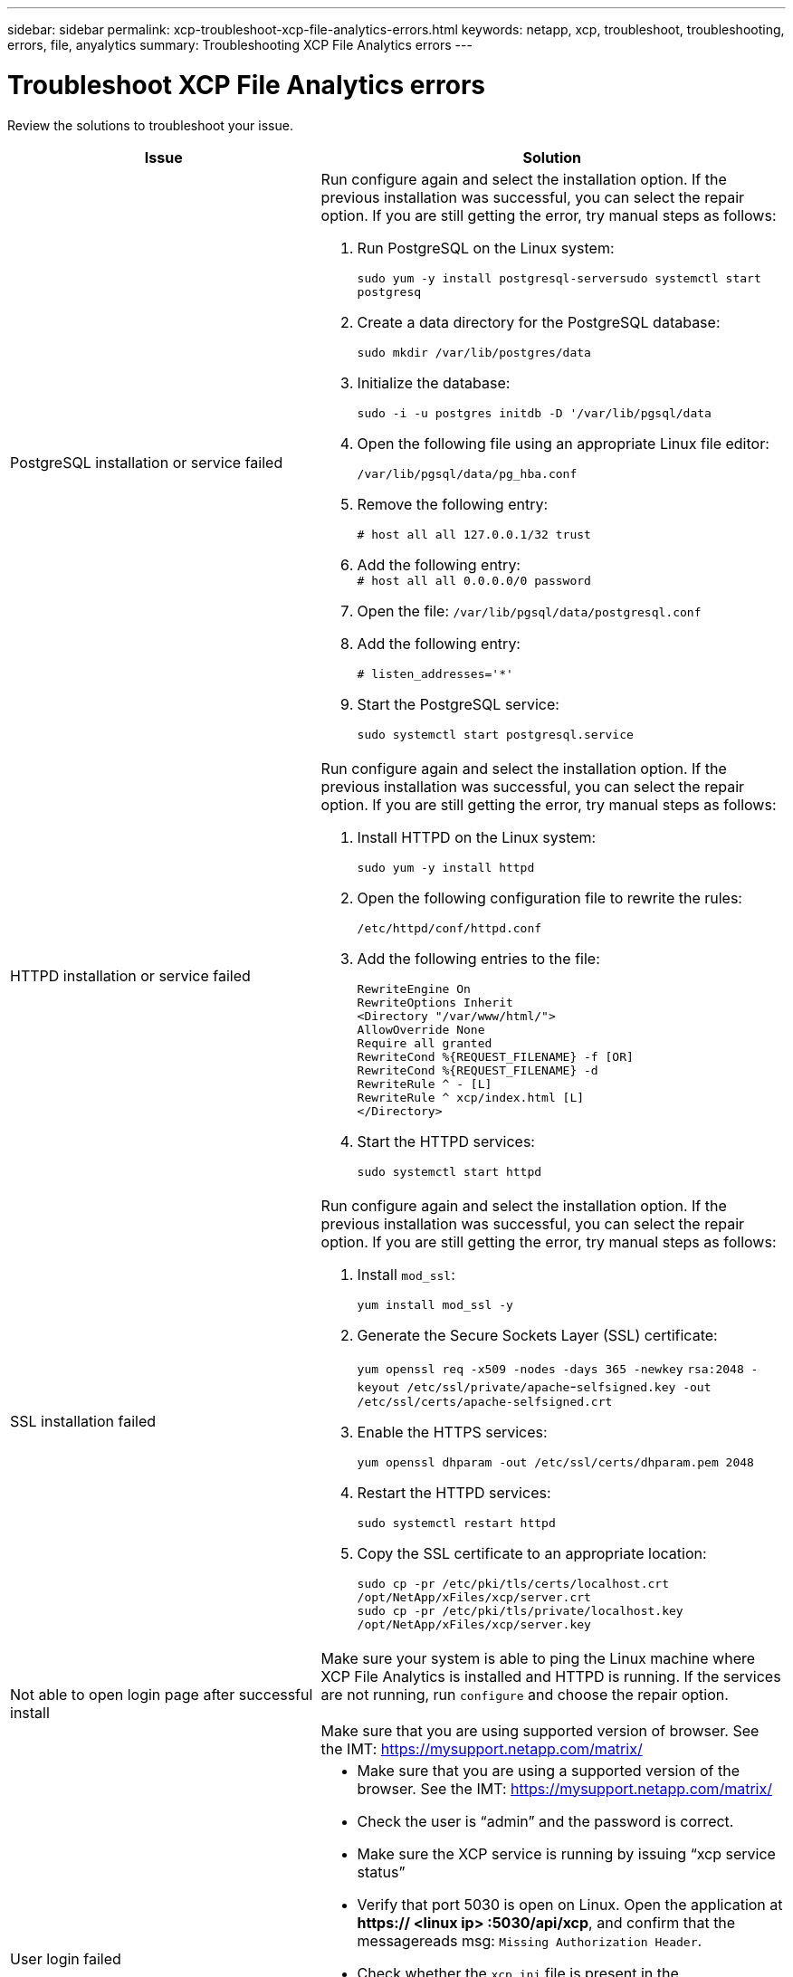 ---
sidebar: sidebar
permalink: xcp-troubleshoot-xcp-file-analytics-errors.html
keywords: netapp, xcp, troubleshoot, troubleshooting, errors, file, anyalytics
summary: Troubleshooting XCP File Analytics errors
---

= Troubleshoot XCP File Analytics errors
:hardbreaks:
:nofooter:
:icons: font
:linkattrs:
:imagesdir: ./media/

[.lead]
Review the solutions to troubleshoot your issue.

[cols="40,60"]
|===
|Issue |Solution

|PostgreSQL installation or service failed
a|Run configure again and select the installation option. If the previous installation was successful, you can select the repair option. If you are still getting the error, try manual steps as follows:

.	Run PostgreSQL on the Linux system:
+
`sudo yum -y install postgresql-serversudo systemctl start postgresq`
+
.	Create a data directory for the PostgreSQL database:
+
`sudo mkdir /var/lib/postgres/data`
+
.	Initialize the database:
+
`sudo -i -u postgres initdb  -D '/var/lib/pgsql/data`
+
. Open the following file using an appropriate Linux file editor:
+
`/var/lib/pgsql/data/pg_hba.conf`
+
.	Remove the following entry:
+
`# host    all             all           127.0.0.1/32            trust`
+
.	Add the following entry:
`# host    all             all             0.0.0.0/0            password`
+
.	Open the file: `/var/lib/pgsql/data/postgresql.conf`
+
.	Add the following entry:
+

`# listen_addresses='*'`
+
.	Start the PostgreSQL service:
+
`sudo systemctl start postgresql.service`
|HTTPD installation or service failed
a|Run configure again and select the installation option. If the previous installation was successful, you can select the repair option. If you are still getting the error, try manual steps as follows:

.	Install HTTPD on the Linux system:
+
`sudo yum -y install httpd`
+
.	Open the following configuration file to rewrite the rules:
+
`/etc/httpd/conf/httpd.conf`
+
.	Add the following entries to the file:
+
`RewriteEngine On`
`RewriteOptions Inherit`
`<Directory "/var/www/html/">`
`AllowOverride None`
`Require all granted`
`RewriteCond %{REQUEST_FILENAME} -f [OR]`
`RewriteCond %{REQUEST_FILENAME} -d`
`RewriteRule ^ - [L]`
`RewriteRule ^ xcp/index.html [L]`
`</Directory>`
+
.	Start the HTTPD services:
+
`sudo systemctl start httpd`
|SSL installation failed
a|Run configure again and select the installation option. If the previous installation was successful, you can select the repair option. If you are still getting the error, try manual steps as follows:

.	Install `mod_ssl`:
+
`yum install mod_ssl -y`
+
.	Generate the Secure Sockets Layer (SSL) certificate:
+
`yum openssl req -x509 -nodes -days 365 -newkey` `rsa:2048 -keyout /etc/ssl/private/apache`-`selfsigned.key -out /etc/ssl/certs/apache-selfsigned.crt`
+
.	Enable the HTTPS services:
+
`yum openssl dhparam -out /etc/ssl/certs/dhparam.pem 2048`
+
.	Restart the HTTPD services:
+
`sudo systemctl restart httpd`
+
.	Copy the SSL certificate to an appropriate location:
+
`sudo cp -pr /etc/pki/tls/certs/localhost.crt /opt/NetApp/xFiles/xcp/server.crt`
`sudo cp  -pr /etc/pki/tls/private/localhost.key /opt/NetApp/xFiles/xcp/server.key`
|Not able to open login page after successful install
|Make sure your system is able to ping the Linux machine where XCP File Analytics is installed and HTTPD is running. If the services are not running, run `configure` and choose the repair option.

Make sure that you are using supported version of browser. See the IMT: https://mysupport.netapp.com/matrix/
|User login failed
a|*	Make sure that you are using a supported version of the browser. See the IMT: https://mysupport.netapp.com/matrix/
*	Check the user is “admin” and the password is correct.
*	Make sure the XCP service is running by issuing “xcp service status”
*	Verify that port  5030 is open on Linux. Open the application at *https:// <linux ip> :5030/api/xcp*, and confirm that the messagereads msg: `Missing Authorization Header`.
*	Check whether the `xcp.ini` file is present in the `/opt/NetApp/xFiles/xcp/` location. To reset the `xcp.ini` file, run the configuration script and select the *Repair* option. Next, select the menu option to *rebuild xcp.ini file*.
* Manually run the `xcp --listen` command on the CLI and try logging in. If you do not receive a request on the server, re-check the installation and the ports used for communication with the server.  After you verify that the installation is correct, run the `service xcp start` command to restart the service.
|XCP GUI is not showing updated pages.
|Clear the cache and try again.
|XCP service is not starting
|To run the `xcp` service, use the `sudo systemctl start xcp` command. Alternatively, run the configuration script and select the *Repair* option to start the services that are stopped.
|Failed to scan file share
|File share/volume might not be readable. Check manually whether the file share is accessible/readable by running the `xcp show` command.
|Could not load file servers
|Try a page refresh. If the problem persists, manually run the `xcp show` command on the prompt and check whether you can scan the file server. If successful, raise a ticket with NetApp customer support. If unsuccessful, check manually to see if the file server is active.

Check whether the `xcp.ini` file and license files are in the correct location. To reset the `xcp.ini` file, run the configuration script and select the *Repair* option. Next, select the menu option to *rebuild xcp.ini file.*

Check the `xcpfalogs` logs to see if the license needs renewal.
|XCP File Analytics page is not displayed after system reboot
|XCP services might be down. Run the configuration script and select the option to *Repair*. This will restart all the services that are stopped.
|The total space for an exported file system on a given file server might show more space compared to the allocated physical storage.
|This can happen when there are qtree level exports inside the volume.
For example, if the volume size is 10 GB that is exported as `/vol1` and there is a qtree inside the volume `/vol1/qtree1`, then the `xcp show` command will show the `vol1` size as `10 GB` and the `qtree1` size as `10 GB`. XCP File Analytics sums the space of both exports and gives the total space, in this case, `20 GB`. It does not understand that `qtree1` is a logical space.
|===

// BURT 1391465 06/29/2021
